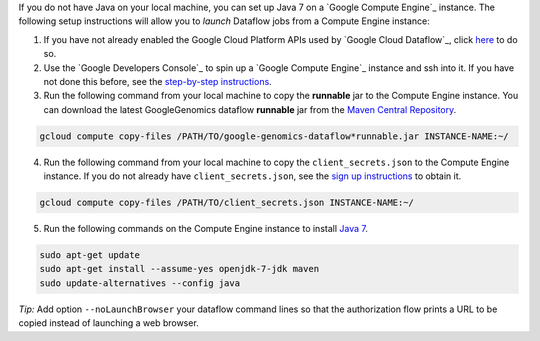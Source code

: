 If you do not have Java on your local machine, you can set up Java 7 on a `Google Compute Engine`_ instance.  The following setup instructions will allow you to *launch* Dataflow jobs from a Compute Engine instance:

(1) If you have not already enabled the Google Cloud Platform APIs used by `Google Cloud Dataflow`_, click `here <https://console.developers.google.com/flows/enableapi?apiid=dataflow,compute_component,logging,storage_component,storage_api,bigquery,pubsub,datastore&_ga=1.38537760.2067798380.1406160784>`_ to do so.

(2) Use the `Google Developers Console`_ to spin up a `Google Compute Engine`_ instance and ssh into it.  If you have not done this before, see the `step-by-step instructions <https://cloud.google.com/compute/docs/quickstart-developer-console>`_.

(3) Run the following command from your local machine to copy the **runnable** jar to the Compute Engine instance.  You can download the latest GoogleGenomics dataflow **runnable** jar from the `Maven Central Repository <https://search.maven.org/#search%7Cgav%7C1%7Cg%3A%22com.google.cloud.genomics%22%20AND%20a%3A%22google-genomics-dataflow%22>`_.

.. code-block:: shell

  gcloud compute copy-files /PATH/TO/google-genomics-dataflow*runnable.jar INSTANCE-NAME:~/

(4) Run the following command from your local machine to copy the ``client_secrets.json`` to the Compute Engine instance.  If you do not already have ``client_secrets.json``, see the `sign up instructions <https://cloud.google.com/genomics/install-genomics-tools#authenticate>`_ to obtain it.

.. code-block:: shell

  gcloud compute copy-files /PATH/TO/client_secrets.json INSTANCE-NAME:~/

(5) Run the following commands on the Compute Engine instance to install `Java 7 <http://www.oracle.com/technetwork/java/javase/downloads/jre7-downloads-1880261.html>`_.

.. code-block:: shell

  sudo apt-get update
  sudo apt-get install --assume-yes openjdk-7-jdk maven
  sudo update-alternatives --config java

*Tip:* Add option ``--noLaunchBrowser`` your dataflow command lines so that the authorization flow prints a URL to be copied instead of launching a web browser.
